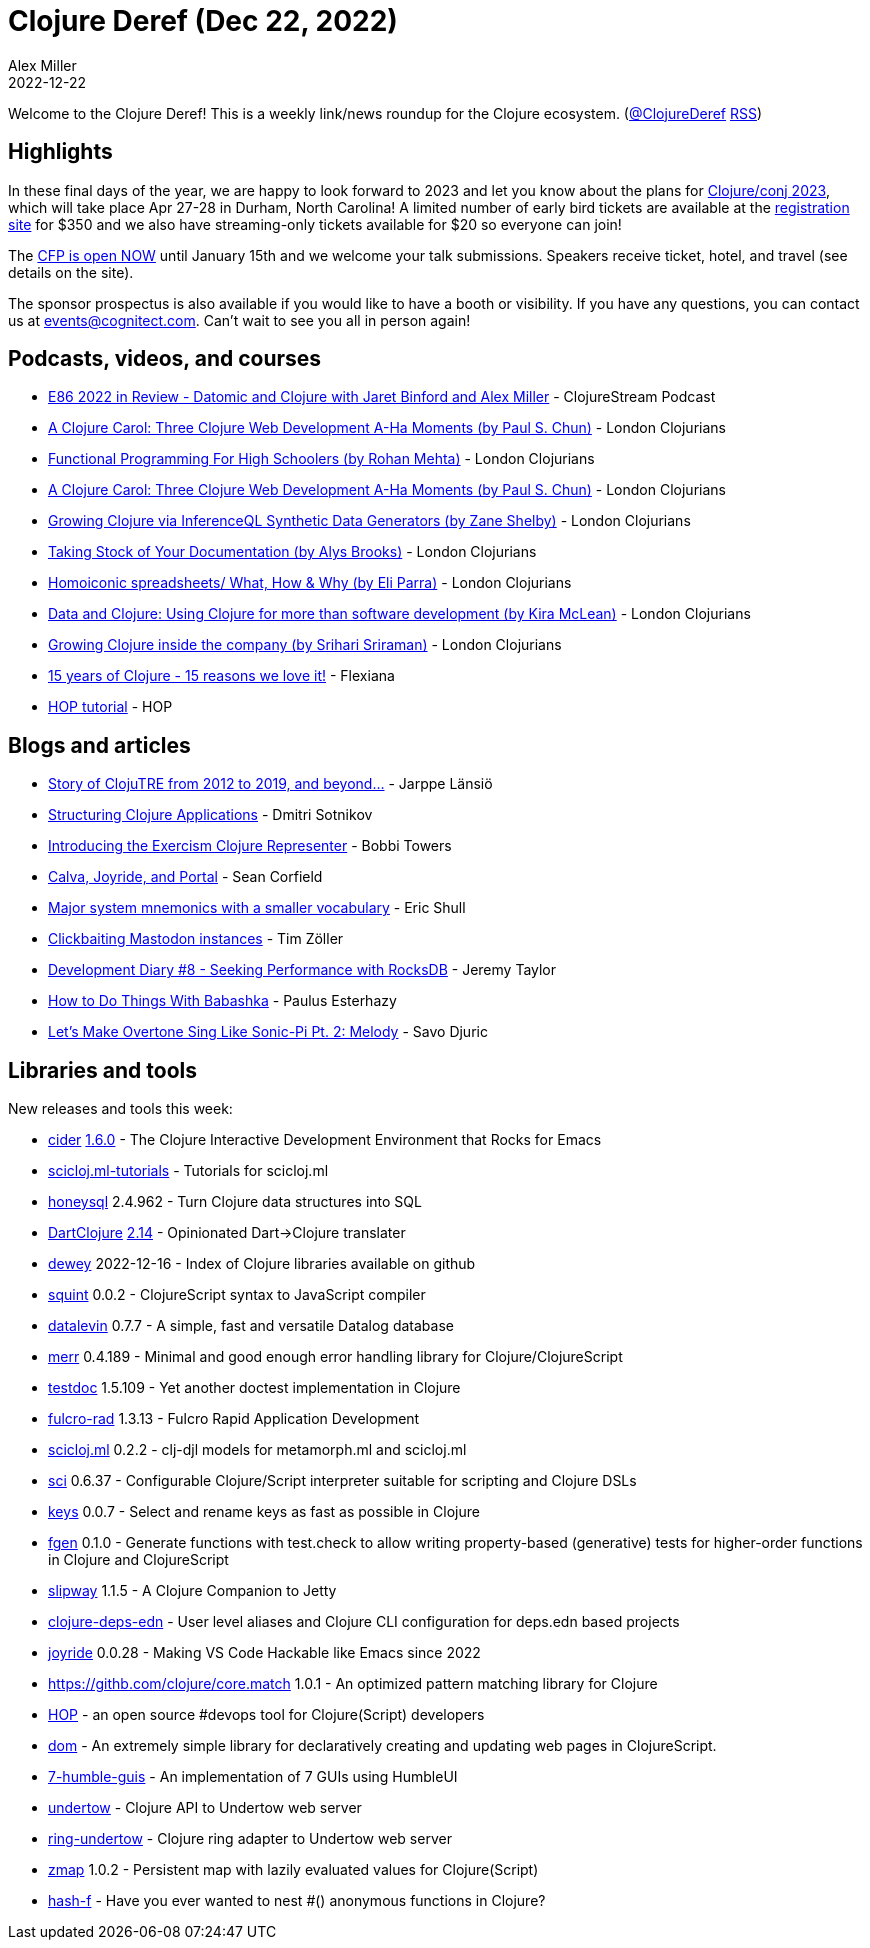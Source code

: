 = Clojure Deref (Dec 22, 2022)
Alex Miller
2022-12-22
:jbake-type: post

ifdef::env-github,env-browser[:outfilesuffix: .adoc]

Welcome to the Clojure Deref! This is a weekly link/news roundup for the Clojure ecosystem. (https://twitter.com/ClojureDeref[@ClojureDeref] https://clojure.org/feed.xml[RSS])

== Highlights

In these final days of the year, we are happy to look forward to 2023 and let you know about the plans for https://2023.clojure-conj.org/[Clojure/conj 2023], which will take place Apr 27-28 in Durham, North Carolina! A limited number of early bird tickets are available at the https://ti.to/cognitect/clojureconj-2023[registration site] for $350 and we also have streaming-only tickets available for $20 so everyone can join!

The https://sessionize.com/clojureconj-2023/[CFP is open NOW] until January 15th and we welcome your talk submissions. Speakers receive ticket, hotel, and travel (see details on the site).

The sponsor prospectus is also available if you would like to have a booth or visibility. If you have any questions, you can contact us at mailto:events@cognitect.com[events@cognitect.com]. Can't wait to see you all in person again!

== Podcasts, videos, and courses

* https://clojure.stream/podcast[E86 2022 in Review - Datomic and Clojure with Jaret Binford and Alex Miller] - ClojureStream Podcast
* https://www.youtube.com/watch?v=Gz0-utBC9gE[A Clojure Carol: Three Clojure Web Development A-Ha Moments (by Paul S. Chun)] - London Clojurians
* https://www.youtube.com/watch?v=OGaCrlG4SjY[Functional Programming For High Schoolers (by Rohan Mehta)] - London Clojurians
* https://www.youtube.com/watch?v=Gz0-utBC9gE[A Clojure Carol: Three Clojure Web Development A-Ha Moments (by Paul S. Chun)] - London Clojurians
* https://www.youtube.com/watch?v=lz_JEN88hSo[Growing Clojure via InferenceQL Synthetic Data Generators (by Zane Shelby)] - London Clojurians
* https://www.youtube.com/watch?v=xpNtjxXYjo0[Taking Stock of Your Documentation (by Alys Brooks)] - London Clojurians
* https://www.youtube.com/watch?v=U9uZlEqUQw0[Homoiconic spreadsheets/ What, How & Why (by Eli Parra)] - London Clojurians
* https://www.youtube.com/watch?v=BxVtQM6FPHU[Data and Clojure: Using Clojure for more than software development (by Kira McLean)] - London Clojurians
* https://www.youtube.com/watch?v=yEHBGQd33o4[Growing Clojure inside the company (by Srihari Sriraman)] - London Clojurians
* https://www.youtube.com/watch?v=0AOmHaucVcE[15 years of Clojure - 15 reasons we love it!] - Flexiana
* https://www.youtube.com/watch?v=x1g9Pr6kSJU[HOP tutorial] - HOP

== Blogs and articles

* https://www.metosin.fi/blog/clojutre-update/[Story of ClojuTRE from 2012 to 2019, and beyond...] - Jarppe Länsiö
* https://yogthos.net/posts/2022-12-18-StructuringClojureApplications.html[Structuring Clojure Applications] - Dmitri Sotnikov
* https://porkostomus.gitlab.io/posts-output/2022-12-17-representer/[Introducing the Exercism Clojure Representer] - Bobbi Towers
* https://corfield.org/blog/2022/12/18/calva-joyride-portal/[Calva, Joyride, and Portal] - Sean Corfield
* https://blog.exupero.org/major-system-mnemonics-with-a-smaller-vocabulary/[Major system mnemonics with a smaller vocabulary] - Eric Shull 
* https://javahippie.net/clojure/mastodon/2022/12/18/clickbait.html[Clickbaiting Mastodon instances] - Tim Zöller
* https://xtdb.com/blog/dev-diary-dec-22-perf/[Development Diary #8 - Seeking Performance with RocksDB] - Jeremy Taylor
* https://presumably.de/how-to-do-things-with-babashka.html[How to Do Things With Babashka] - Paulus Esterhazy
* https://savo.rocks/posts/lets-make-overtone-sing-like-sonic-pi-pt2-melody/[Let's Make Overtone Sing Like Sonic-Pi Pt. 2: Melody] - Savo Djuric

== Libraries and tools

New releases and tools this week:

* https://github.com/clojure-emacs/cider[cider] https://github.com/clojure-emacs/cider/releases/tag/v1.6.0[1.6.0] - The Clojure Interactive Development Environment that Rocks for Emacs
* https://github.com/scicloj/scicloj.ml-tutorials[scicloj.ml-tutorials]  - Tutorials for scicloj.ml
* https://github.com/seancorfield/honeysql[honeysql] 2.4.962 - Turn Clojure data structures into SQL
* https://github.com/d00mch/DartClojure[DartClojure] https://github.com/d00mch/DartClojure/releases/tag/0.2.14[2.14] - Opinionated Dart->Clojure translater
* https://github.com/phronmophobic/dewey[dewey] 2022-12-16 - Index of Clojure libraries available on github
* https://github.com/squint-cljs/squint[squint] 0.0.2 - ClojureScript syntax to JavaScript compiler
* https://github.com/juji-io/datalevin[datalevin] 0.7.7 - A simple, fast and versatile Datalog database 
* https://github.com/liquidz/merr[merr] 0.4.189 - Minimal and good enough error handling library for Clojure/ClojureScript
* https://github.com/liquidz/testdoc[testdoc] 1.5.109 - Yet another doctest implementation in Clojure
* https://github.com/fulcrologic/fulcro-rad[fulcro-rad] 1.3.13 - Fulcro Rapid Application Development
* https://github.com/scicloj/scicloj.ml[scicloj.ml] 0.2.2 - clj-djl models for metamorph.ml and scicloj.ml 
* https://github.com/babashka/sci[sci] 0.6.37 - Configurable Clojure/Script interpreter suitable for scripting and Clojure DSLs
* https://github.com/bsless/keys[keys] 0.0.7 - Select and rename keys as fast as possible in Clojure
* https://github.com/skylize/fgen[fgen] 0.1.0 - Generate functions with test.check to allow writing property-based (generative) tests for higher-order functions in Clojure and ClojureScript
* https://github.com/factorhouse/slipway[slipway] 1.1.5 - A Clojure Companion to Jetty
* https://github.com/practicalli/clojure-deps-edn[clojure-deps-edn]  - User level aliases and Clojure CLI configuration for deps.edn based projects
* https://github.com/BetterThanTomorrow/joyride[joyride] 0.0.28 - Making VS Code Hackable like Emacs since 2022
* https://githb.com/clojure/core.match[https://githb.com/clojure/core.match] 1.0.1 - An optimized pattern matching library for Clojure
* http://gethop.dev/[HOP] - an open source #devops tool for Clojure(Script) developers
* https://github.com/lilactown/dom[dom]  - An extremely simple library for declaratively creating and updating web pages in ClojureScript.
* https://github.com/lilactown/7-humble-guis[7-humble-guis]  - An implementation of 7 GUIs using HumbleUI
* https://github.com/strojure/undertow[undertow]  - Clojure API to Undertow web server
* https://github.com/strojure/ring-undertow[ring-undertow]  - Clojure ring adapter to Undertow web server
* https://github.com/strojure/zmap[zmap] 1.0.2 - Persistent map with lazily evaluated values for Clojure(Script)
* https://github.com/opqdonut/hash-f[hash-f]  - Have you ever wanted to nest #() anonymous functions in Clojure?
